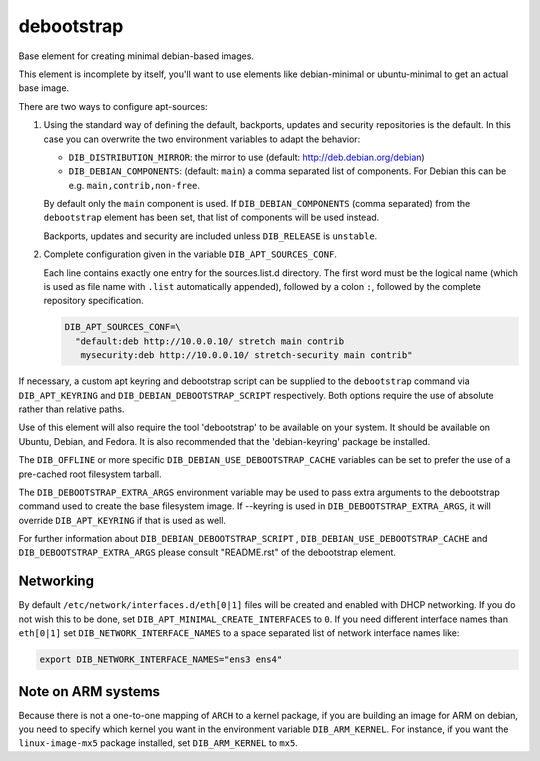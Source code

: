 ===========
debootstrap
===========

Base element for creating minimal debian-based images.

This element is incomplete by itself, you'll want to use elements like
debian-minimal or ubuntu-minimal to get an actual base image.

There are two ways to configure apt-sources:

1. Using the standard way of defining the default, backports, updates
   and security repositories is the default. In this case you can
   overwrite the two environment variables to adapt the behavior:

   * ``DIB_DISTRIBUTION_MIRROR``: the mirror to use (default:
     `<http://deb.debian.org/debian>`__)
   * ``DIB_DEBIAN_COMPONENTS``: (default: ``main``) a comma
     separated list of components. For Debian this can be
     e.g. ``main,contrib,non-free``.

   By default only the ``main`` component is used. If
   ``DIB_DEBIAN_COMPONENTS`` (comma separated) from the
   ``debootstrap`` element has been set, that list of components will
   be used instead.

   Backports, updates and security are included unless ``DIB_RELEASE``
   is ``unstable``.

2. Complete configuration given in the variable ``DIB_APT_SOURCES_CONF``.

   Each line contains exactly one entry for the sources.list.d
   directory.  The first word must be the logical name (which is used
   as file name with ``.list`` automatically appended), followed by a
   colon ``:``, followed by the complete repository specification.

   .. code-block:: bash

      DIB_APT_SOURCES_CONF=\
        "default:deb http://10.0.0.10/ stretch main contrib
         mysecurity:deb http://10.0.0.10/ stretch-security main contrib"

If necessary, a custom apt keyring and debootstrap script can be
supplied to the ``debootstrap`` command via ``DIB_APT_KEYRING`` and
``DIB_DEBIAN_DEBOOTSTRAP_SCRIPT`` respectively. Both options require the
use of absolute rather than relative paths.

Use of this element will also require the tool 'debootstrap' to be
available on your system. It should be available on Ubuntu, Debian,
and Fedora. It is also recommended that the 'debian-keyring' package
be installed.

The ``DIB_OFFLINE`` or more specific ``DIB_DEBIAN_USE_DEBOOTSTRAP_CACHE``
variables can be set to prefer the use of a pre-cached root filesystem
tarball.

The ``DIB_DEBOOTSTRAP_EXTRA_ARGS`` environment variable may be used to
pass extra arguments to the debootstrap command used to create the
base filesystem image. If --keyring is used in ``DIB_DEBOOTSTRAP_EXTRA_ARGS``,
it will override ``DIB_APT_KEYRING`` if that is used as well.

For further information about ``DIB_DEBIAN_DEBOOTSTRAP_SCRIPT`` ,
``DIB_DEBIAN_USE_DEBOOTSTRAP_CACHE`` and ``DIB_DEBOOTSTRAP_EXTRA_ARGS``
please consult "README.rst" of the debootstrap element.

----------
Networking
----------

By default ``/etc/network/interfaces.d/eth[0|1]`` files will be
created and enabled with DHCP networking.  If you do not wish this to
be done, set ``DIB_APT_MINIMAL_CREATE_INTERFACES`` to ``0``.  If you
need different interface names than ``eth[0|1]`` set
``DIB_NETWORK_INTERFACE_NAMES`` to a space separated list of network
interface names like:

.. code-block:: bash

   export DIB_NETWORK_INTERFACE_NAMES="ens3 ens4"

-------------------
Note on ARM systems
-------------------

Because there is not a one-to-one mapping of ``ARCH`` to a kernel package, if
you are building an image for ARM on debian, you need to specify which kernel
you want in the environment variable ``DIB_ARM_KERNEL``. For instance, if you want
the ``linux-image-mx5`` package installed, set ``DIB_ARM_KERNEL`` to ``mx5``.

.. element_deps::
